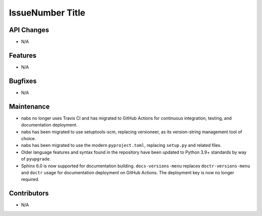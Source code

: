 IssueNumber Title
#################

API Changes
-----------
- N/A

Features
--------
- N/A

Bugfixes
--------
- N/A

Maintenance
-----------
- nabs no longer uses Travis CI and has migrated to GitHub Actions for
  continuous integration, testing, and documentation deployment.
- nabs has been migrated to use setuptools-scm, replacing versioneer, as its
  version-string management tool of choice.
- nabs has been migrated to use the modern ``pyproject.toml``, replacing
  ``setup.py`` and related files.
- Older language features and syntax found in the repository have been updated
  to Python 3.9+ standards by way of ``pyupgrade``.
- Sphinx 6.0 is now supported for documentation building.
  ``docs-versions-menu`` replaces ``doctr-versions-menu`` and ``doctr`` usage
  for documentation deployment on GitHub Actions.  The deployment key is now no
  longer required.


Contributors
------------
- N/A
